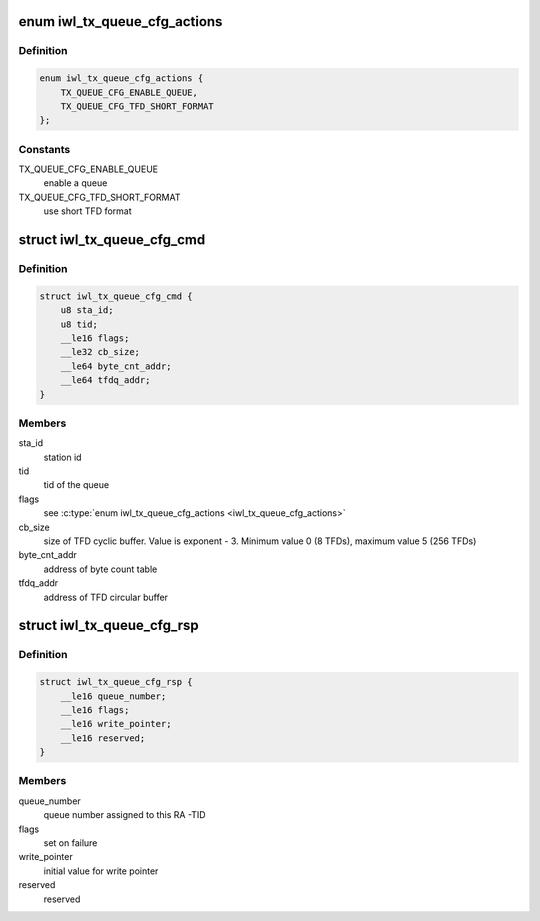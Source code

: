 .. -*- coding: utf-8; mode: rst -*-
.. src-file: drivers/net/wireless/intel/iwlwifi/fw/api/txq.h

.. _`iwl_tx_queue_cfg_actions`:

enum iwl_tx_queue_cfg_actions
=============================

.. c:type:: enum iwl_tx_queue_cfg_actions

    TXQ config options

.. _`iwl_tx_queue_cfg_actions.definition`:

Definition
----------

.. code-block:: c

    enum iwl_tx_queue_cfg_actions {
        TX_QUEUE_CFG_ENABLE_QUEUE,
        TX_QUEUE_CFG_TFD_SHORT_FORMAT
    };

.. _`iwl_tx_queue_cfg_actions.constants`:

Constants
---------

TX_QUEUE_CFG_ENABLE_QUEUE
    enable a queue

TX_QUEUE_CFG_TFD_SHORT_FORMAT
    use short TFD format

.. _`iwl_tx_queue_cfg_cmd`:

struct iwl_tx_queue_cfg_cmd
===========================

.. c:type:: struct iwl_tx_queue_cfg_cmd

    txq hw scheduler config command

.. _`iwl_tx_queue_cfg_cmd.definition`:

Definition
----------

.. code-block:: c

    struct iwl_tx_queue_cfg_cmd {
        u8 sta_id;
        u8 tid;
        __le16 flags;
        __le32 cb_size;
        __le64 byte_cnt_addr;
        __le64 tfdq_addr;
    }

.. _`iwl_tx_queue_cfg_cmd.members`:

Members
-------

sta_id
    station id

tid
    tid of the queue

flags
    see \ :c:type:`enum iwl_tx_queue_cfg_actions <iwl_tx_queue_cfg_actions>`\ 

cb_size
    size of TFD cyclic buffer. Value is exponent - 3.
    Minimum value 0 (8 TFDs), maximum value 5 (256 TFDs)

byte_cnt_addr
    address of byte count table

tfdq_addr
    address of TFD circular buffer

.. _`iwl_tx_queue_cfg_rsp`:

struct iwl_tx_queue_cfg_rsp
===========================

.. c:type:: struct iwl_tx_queue_cfg_rsp

    response to txq hw scheduler config

.. _`iwl_tx_queue_cfg_rsp.definition`:

Definition
----------

.. code-block:: c

    struct iwl_tx_queue_cfg_rsp {
        __le16 queue_number;
        __le16 flags;
        __le16 write_pointer;
        __le16 reserved;
    }

.. _`iwl_tx_queue_cfg_rsp.members`:

Members
-------

queue_number
    queue number assigned to this RA -TID

flags
    set on failure

write_pointer
    initial value for write pointer

reserved
    reserved

.. This file was automatic generated / don't edit.

